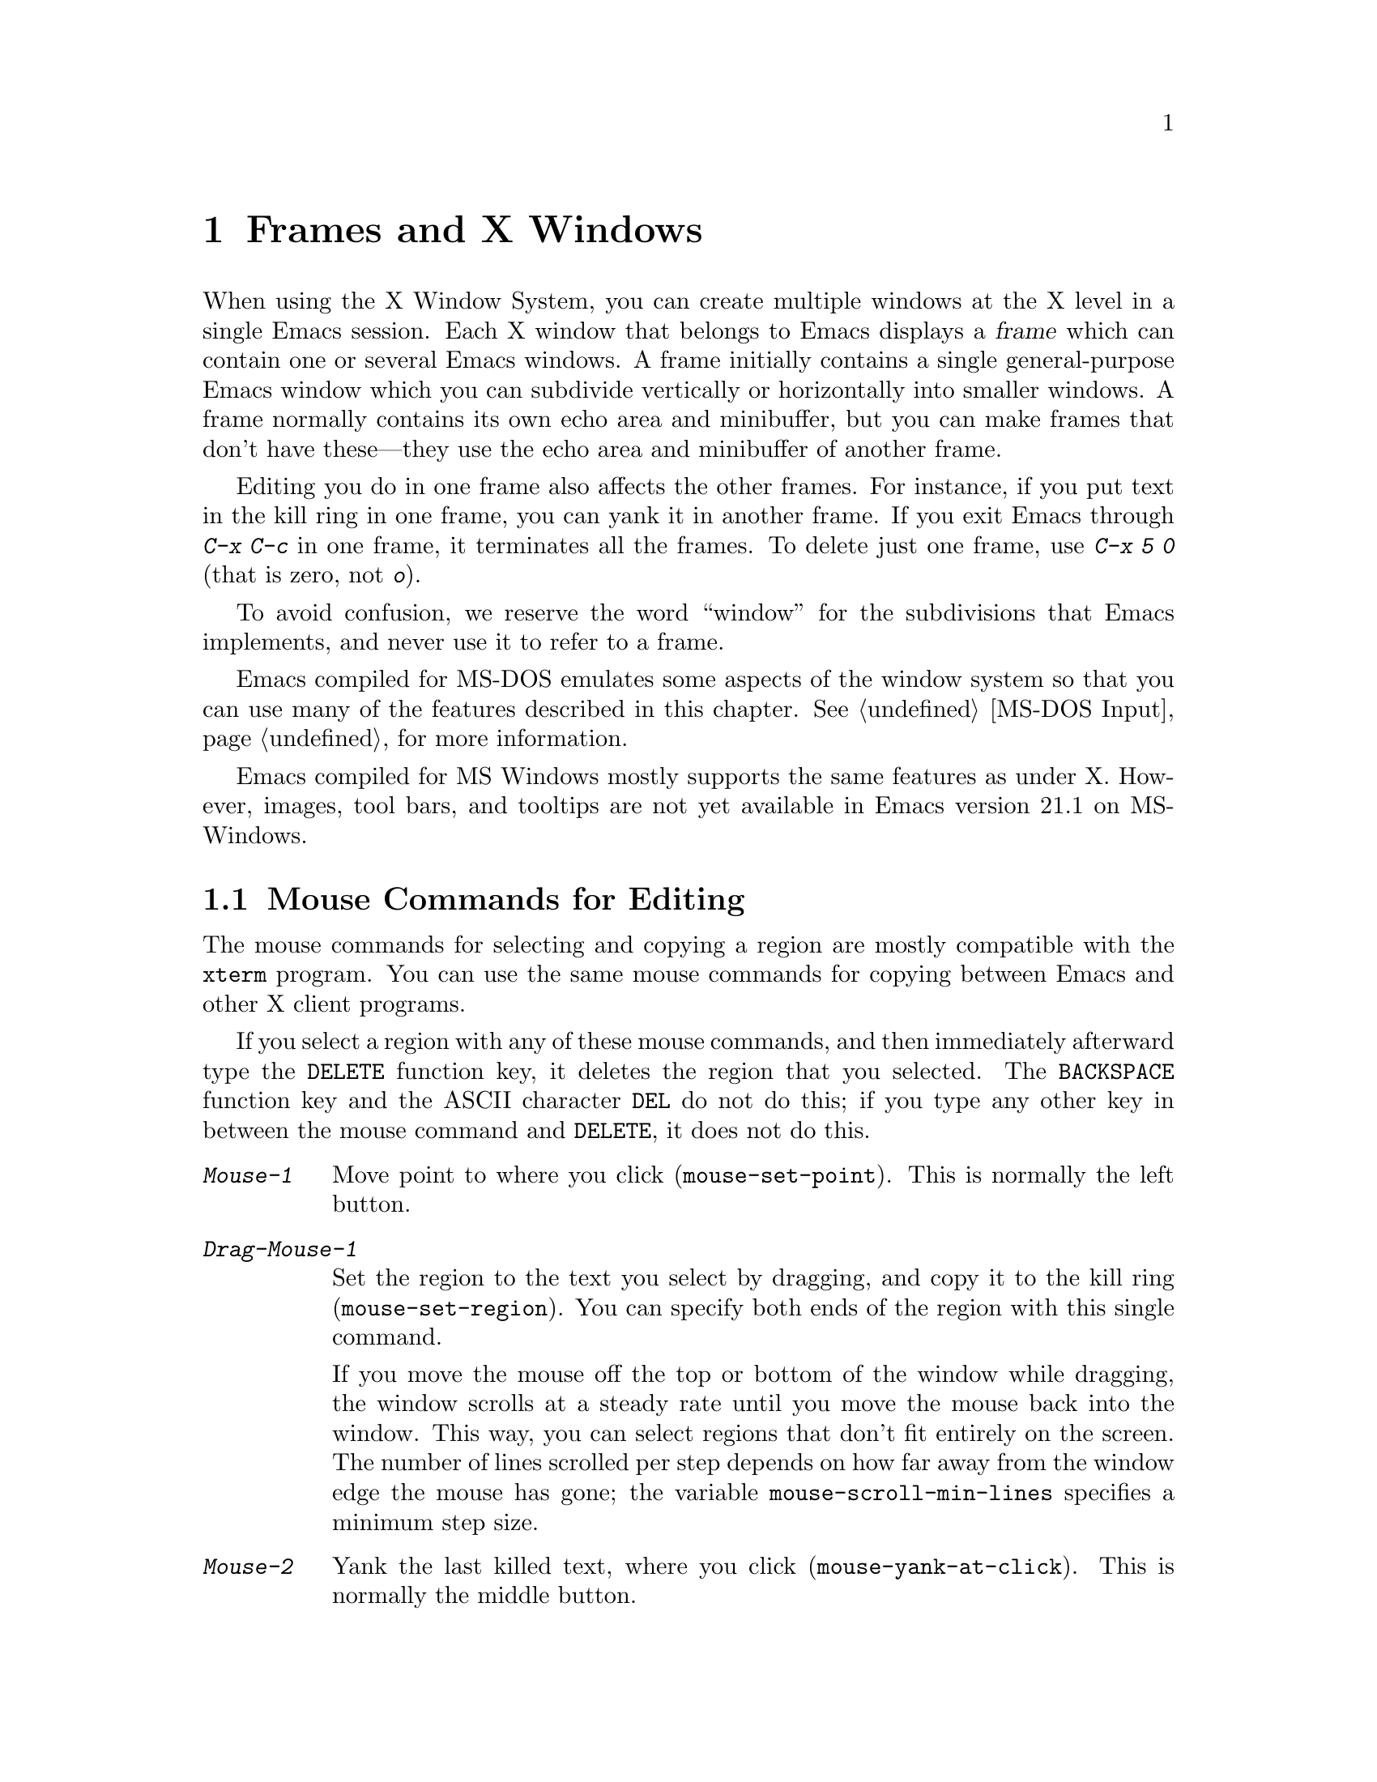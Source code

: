 @c This is part of the Emacs manual.
@c Copyright (C) 1985, 86, 87, 93, 94, 95, 97, 99, 2000, 2001
@c   Free Software Foundation, Inc.
@c See file emacs.texi for copying conditions.
@node Frames, International, Windows, Top
@chapter Frames and X Windows
@cindex frames

  When using the X Window System, you can create multiple windows at the
X level in a single Emacs session.  Each X window that belongs to Emacs
displays a @dfn{frame} which can contain one or several Emacs windows.
A frame initially contains a single general-purpose Emacs window which
you can subdivide vertically or horizontally into smaller windows.  A
frame normally contains its own echo area and minibuffer, but you can
make frames that don't have these---they use the echo area and
minibuffer of another frame.

  Editing you do in one frame also affects the other frames.  For
instance, if you put text in the kill ring in one frame, you can yank it
in another frame.  If you exit Emacs through @kbd{C-x C-c} in one frame,
it terminates all the frames.  To delete just one frame, use @kbd{C-x 5
0} (that is zero, not @kbd{o}).

  To avoid confusion, we reserve the word ``window'' for the
subdivisions that Emacs implements, and never use it to refer to a
frame.

  Emacs compiled for MS-DOS emulates some aspects of the window system
so that you can use many of the features described in this chapter.
@xref{MS-DOS Input}, for more information.

@cindex MS Windows
  Emacs compiled for MS Windows mostly supports the same features as
under X.  However, images, tool bars, and tooltips are not yet
available in Emacs version 21.1 on MS-Windows.

@menu
* Mouse Commands::      Moving, cutting, and pasting, with the mouse.
* Secondary Selection:: Cutting without altering point and mark.
* Clipboard::           Using the clipboard for selections.
* Mouse References::    Using the mouse to select an item from a list.
* Menu Mouse Clicks::   Mouse clicks that bring up menus.
* Mode Line Mouse::     Mouse clicks on the mode line.
* Creating Frames::     Creating additional Emacs frames with various contents.
* Frame Commands::      Iconifying, deleting, and switching frames.
* Speedbar::            How to make and use a speedbar frame.
* Multiple Displays::   How one Emacs job can talk to several displays.
* Special Buffer Frames::  You can make certain buffers have their own frames.
* Frame Parameters::    Changing the colors and other modes of frames.
* Scroll Bars::	        How to enable and disable scroll bars; how to use them.
* Wheeled Mice::        Using mouse wheels for scrolling.
* Menu Bars::	        Enabling and disabling the menu bar.
* Tool Bars::           Enabling and disabling the tool bar.
* Dialog Boxes::        Controlling use of dialog boxes.
* Tooltips::            Showing "tooltips", AKA "balloon help" for active text.
* Mouse Avoidance::     Moving the mouse pointer out of the way.
* Non-Window Terminals::  Multiple frames on terminals that show only one.
* XTerm Mouse::         Using the mouse in an XTerm terminal emulator.
@end menu

@node Mouse Commands
@section Mouse Commands for Editing
@cindex mouse buttons (what they do)

  The mouse commands for selecting and copying a region are mostly
compatible with the @code{xterm} program.  You can use the same mouse
commands for copying between Emacs and other X client programs.

@kindex DELETE @r{(and mouse selection)}
  If you select a region with any of these mouse commands, and then
immediately afterward type the @key{DELETE} function key, it deletes the
region that you selected.  The @key{BACKSPACE} function key and the
ASCII character @key{DEL} do not do this; if you type any other key
in between the mouse command and @key{DELETE}, it does not do this.

@findex mouse-set-region
@findex mouse-set-point
@findex mouse-yank-at-click
@findex mouse-save-then-click
@kindex Mouse-1
@kindex Mouse-2
@kindex Mouse-3
@table @kbd
@item Mouse-1
Move point to where you click (@code{mouse-set-point}).
This is normally the left button.

@item Drag-Mouse-1
Set the region to the text you select by dragging, and copy it to the
kill ring (@code{mouse-set-region}).  You can specify both ends of the
region with this single command.

@vindex mouse-scroll-min-lines
If you move the mouse off the top or bottom of the window while
dragging, the window scrolls at a steady rate until you move the mouse
back into the window.  This way, you can select regions that don't fit
entirely on the screen.  The number of lines scrolled per step depends
on how far away from the window edge the mouse has gone; the variable
@code{mouse-scroll-min-lines} specifies a minimum step size.

@item Mouse-2
Yank the last killed text, where you click (@code{mouse-yank-at-click}).
This is normally the middle button.

@item Mouse-3
This command, @code{mouse-save-then-kill}, has several functions
depending on where you click and the status of the region.

The most basic case is when you click @kbd{Mouse-1} in one place and
then @kbd{Mouse-3} in another.  This selects the text between those two
positions as the region.  It also copies the new region to the kill
ring, so that you can copy it to someplace else.

If you click @kbd{Mouse-1} in the text, scroll with the scroll bar, and
then click @kbd{Mouse-3}, it remembers where point was before scrolling
(where you put it with @kbd{Mouse-1}), and uses that position as the
other end of the region.  This is so that you can select a region that
doesn't fit entirely on the screen.

More generally, if you do not have a highlighted region, @kbd{Mouse-3}
selects the text between point and the click position as the region.  It
does this by setting the mark where point was, and moving point to where
you click.

If you have a highlighted region, or if the region was set just before
by dragging button 1, @kbd{Mouse-3} adjusts the nearer end of the region
by moving it to where you click.  The adjusted region's text also
replaces the old region's text in the kill ring.

If you originally specified the region using a double or triple
@kbd{Mouse-1}, so that the region is defined to consist of entire words
or lines, then adjusting the region with @kbd{Mouse-3} also proceeds by
entire words or lines.

If you use @kbd{Mouse-3} a second time consecutively, at the same place,
that kills the region already selected.

@item Double-Mouse-1
This key sets the region around the word which you click on.  If you
click on a character with ``symbol'' syntax (such as underscore, in C
mode), it sets the region around the symbol surrounding that character.

If you click on a character with open-parenthesis or close-parenthesis
syntax, it sets the region around the parenthetical grouping
which that character starts or ends.  If you click on a character with
string-delimiter syntax (such as a singlequote or doublequote in C), it
sets the region around the string constant (using heuristics to figure
out whether that character is the beginning or the end of it).

@item Double-Drag-Mouse-1
This key selects a region made up of the words you drag across.

@item Triple-Mouse-1
This key sets the region around the line you click on.

@item Triple-Drag-Mouse-1
This key selects a region made up of the lines you drag across.
@end table

  The simplest way to kill text with the mouse is to press @kbd{Mouse-1}
at one end, then press @kbd{Mouse-3} twice at the other end.
@xref{Killing}.  To copy the text into the kill ring without deleting it
from the buffer, press @kbd{Mouse-3} just once---or just drag across the
text with @kbd{Mouse-1}.  Then you can copy it elsewhere by yanking it.

@vindex mouse-yank-at-point
  To yank the killed or copied text somewhere else, move the mouse there
and press @kbd{Mouse-2}.  @xref{Yanking}.  However, if
@code{mouse-yank-at-point} is non-@code{nil}, @kbd{Mouse-2} yanks at
point.  Then it does not matter where you click, or even which of the
frame's windows you click on.  The default value is @code{nil}.  This
variable also affects yanking the secondary selection.

@cindex cutting and X
@cindex pasting and X
@cindex X cutting and pasting
  To copy text to another X window, kill it or save it in the kill ring.
Under X, this also sets the @dfn{primary selection}.  Then use the
``paste'' or ``yank'' command of the program operating the other window
to insert the text from the selection.

  To copy text from another X window, use the ``cut'' or ``copy''
command of the program operating the other window, to select the text
you want.  Then yank it in Emacs with @kbd{C-y} or @kbd{Mouse-2}.

  The standard coding system for X selections is @code{compound-text}.
To specify another coding system for X selections, use @kbd{C-x
@key{RET} x} or @kbd{C-x @key{RET} X}.  @xref{Specify Coding}.

  These cutting and pasting commands also work on MS-Windows.

@cindex primary selection
@cindex cut buffer
@cindex selection, primary
@vindex x-cut-buffer-max
  When Emacs puts text into the kill ring, or rotates text to the front
of the kill ring, it sets the @dfn{primary selection} in the X server.
This is how other X clients can access the text.  Emacs also stores the
text in the cut buffer, but only if the text is short enough
(the value of @code{x-cut-buffer-max} specifies the maximum number of
characters); putting long strings in the cut buffer can be slow.

  The commands to yank the first entry in the kill ring actually check
first for a primary selection in another program; after that, they check
for text in the cut buffer.  If neither of those sources provides text
to yank, the kill ring contents are used.

@node Secondary Selection
@section Secondary Selection
@cindex secondary selection

  The @dfn{secondary selection} is another way of selecting text using
X.  It does not use point or the mark, so you can use it to kill text
without setting point or the mark.

@table @kbd
@findex mouse-set-secondary
@kindex M-Drag-Mouse-1
@item M-Drag-Mouse-1
Set the secondary selection, with one end at the place where you press
down the button, and the other end at the place where you release it
(@code{mouse-set-secondary}).  The highlighting appears and changes as
you drag.  You can control the appearance of the highlighting by
customizing the @code{secondary-selection} face (@pxref{Face
Customization}).

If you move the mouse off the top or bottom of the window while
dragging, the window scrolls at a steady rate until you move the mouse
back into the window.  This way, you can mark regions that don't fit
entirely on the screen.

@findex mouse-start-secondary
@kindex M-Mouse-1
@item M-Mouse-1
Set one endpoint for the @dfn{secondary selection}
(@code{mouse-start-secondary}).

@findex mouse-secondary-save-then-kill
@kindex M-Mouse-3
@item M-Mouse-3
Make a secondary selection, using the place specified with @kbd{M-Mouse-1}
as the other end (@code{mouse-secondary-save-then-kill}).  A second click
at the same place kills the secondary selection just made.

@findex mouse-yank-secondary
@kindex M-Mouse-2
@item M-Mouse-2
Insert the secondary selection where you click
(@code{mouse-yank-secondary}).  This places point at the end of the
yanked text.
@end table

Double or triple clicking of @kbd{M-Mouse-1} operates on words and
lines, much like @kbd{Mouse-1}.

If @code{mouse-yank-at-point} is non-@code{nil}, @kbd{M-Mouse-2}
yanks at point.  Then it does not matter precisely where you click; all
that matters is which window you click on.  @xref{Mouse Commands}.

@node Clipboard
@section Using the Clipboard
@cindex X clipboard
@cindex clipboard
@vindex x-select-enable-clipboard
@findex menu-bar-enable-clipboard
@cindex OpenWindows
@cindex Gnome

  As well as the primary and secondary selection types, X supports a
@dfn{clipboard} selection type which is used by some applications,
particularly under OpenWindows and Gnome.

  The command @kbd{M-x menu-bar-enable-clipboard} makes the @code{Cut},
@code{Paste} and @code{Copy} menu items, as well as the keys of the same
names, all use the clipboard.
 
  You can customize the option @code{x-select-enable-clipboard} to make
the Emacs yank functions consult the clipboard before the primary
selection, and to make the kill functions to store in the clipboard as
well as the primary selection.  Otherwise they do not access the
clipboard at all.  Using the clipboard is the default on MS-Windows,
unlike most systems.

@node Mouse References
@section Following References with the Mouse
@kindex Mouse-2 @r{(selection)}

  Some Emacs buffers display lists of various sorts.  These include
lists of files, of buffers, of possible completions, of matches for
a pattern, and so on.

  Since yanking text into these buffers is not very useful, most of them
define @kbd{Mouse-2} specially, as a command to use or view the item you
click on.

  For example, if you click @kbd{Mouse-2} on a file name in a Dired
buffer, you visit that file.  If you click @kbd{Mouse-2} on an error
message in the @samp{*Compilation*} buffer, you go to the source code
for that error message.  If you click @kbd{Mouse-2} on a completion in
the @samp{*Completions*} buffer, you choose that completion.

  You can usually tell when @kbd{Mouse-2} has this special sort of
meaning because the sensitive text highlights when you move the mouse
over it.

@node Menu Mouse Clicks
@section Mouse Clicks for Menus

  Mouse clicks modified with the @key{CTRL} and @key{SHIFT} keys
bring up menus.

@table @kbd
@item C-Mouse-1
@kindex C-Mouse-1
This menu is for selecting a buffer.

The MSB (``mouse select buffer'') global minor mode makes this
menu smarter and more customizable.  @xref{Buffer Menus}.

@item C-Mouse-2
@kindex C-Mouse-2
This menu is for specifying faces and other text properties
for editing formatted text.  @xref{Formatted Text}.

@item C-Mouse-3
@kindex C-Mouse-3
This menu is mode-specific.  For most modes if Menu-bar mode is on, this
menu has the same items as all the mode-specific menu-bar menus put
together.  Some modes may specify a different menu for this
button.@footnote{Some systems use @kbd{Mouse-3} for a mode-specific
menu.  We took a survey of users, and found they preferred to keep
@kbd{Mouse-3} for selecting and killing regions.  Hence the decision to
use @kbd{C-Mouse-3} for this menu.}  If Menu-bar mode is off, this menu
contains all the items which would be present in the menu bar---not just
the mode-specific ones---so that you can access them without having to
display the menu bar.

@item S-Mouse-1
This menu is for specifying the frame's principal font.
@end table

@node Mode Line Mouse
@section Mode Line Mouse Commands
@cindex mode line, mouse
@cindex mouse on mode line

  You can use mouse clicks on window mode lines to select and manipulate
windows.

@table @kbd
@item Mouse-1
@kindex Mouse-1 @r{(mode line)}
@kbd{Mouse-1} on a mode line selects the window above.  By dragging
@kbd{Mouse-1} on the mode line, you can move it, thus changing the
height of the windows above and below.

@item Mouse-2
@kindex Mouse-2 @r{(mode line)}
@kbd{Mouse-2} on a mode line expands that window to fill its frame.

@item Mouse-3
@kindex Mouse-3 @r{(mode line)}
@kbd{Mouse-3} on a mode line deletes the window above.  If the frame has
only one window, it buries the current buffer instead and switches to
another buffer.

@item C-Mouse-2
@kindex C-mouse-2 @r{(mode line)}
@kbd{C-Mouse-2} on a mode line splits the window above
horizontally, above the place in the mode line where you click.
@end table

@kindex C-Mouse-2 @r{(scroll bar)}
  @kbd{C-Mouse-2} on a scroll bar splits the corresponding window
vertically, unless you are using an X toolkit's implementation of
scroll bars.  @xref{Split Window}.

  The commands above apply to areas of the mode line which do not have
special mouse bindings of their own.  Some areas, such as the buffer
name and the major mode name, have their own special mouse bindings.
Emacs displays information about these bindings when you hold the
mouse over such a place (@pxref{Tooltips}).

@node Creating Frames
@section Creating Frames
@cindex creating frames

@kindex C-x 5
  The prefix key @kbd{C-x 5} is analogous to @kbd{C-x 4}, with parallel
subcommands.  The difference is that @kbd{C-x 5} commands create a new
frame rather than just a new window in the selected frame (@pxref{Pop
Up Window}).  If an existing visible or iconified frame already displays
the requested material, these commands use the existing frame, after
raising or deiconifying as necessary. 

  The various @kbd{C-x 5} commands differ in how they find or create the
buffer to select:

@table @kbd
@item C-x 5 2
@kindex C-x 5 2
@findex make-frame-command
Create a new frame (@code{make-frame-command}).
@item C-x 5 b @var{bufname} @key{RET}
Select buffer @var{bufname} in another frame.  This runs
@code{switch-to-buffer-other-frame}.
@item C-x 5 f @var{filename} @key{RET}
Visit file @var{filename} and select its buffer in another frame.  This
runs @code{find-file-other-frame}.  @xref{Visiting}.
@item C-x 5 d @var{directory} @key{RET}
Select a Dired buffer for directory @var{directory} in another frame.
This runs @code{dired-other-frame}.  @xref{Dired}.
@item C-x 5 m
Start composing a mail message in another frame.  This runs
@code{mail-other-frame}.  It is the other-frame variant of @kbd{C-x m}.
@xref{Sending Mail}.
@item C-x 5 .
Find a tag in the current tag table in another frame.  This runs
@code{find-tag-other-frame}, the multiple-frame variant of @kbd{M-.}.
@xref{Tags}.
@item C-x 5 r @var{filename} @key{RET}
@kindex C-x 5 r
@findex find-file-read-only-other-frame
Visit file @var{filename} read-only, and select its buffer in another
frame.  This runs @code{find-file-read-only-other-frame}.
@xref{Visiting}.
@end table

@cindex default-frame-alist
@cindex initial-frame-alist
  You can control the appearance of new frames you create by setting the
frame parameters in @code{default-frame-alist}.  You can use the
variable @code{initial-frame-alist} to specify parameters that affect
only the initial frame.  @xref{Initial Parameters,,, elisp, The Emacs
Lisp Reference Manual}, for more information.

@cindex font (default)
  The easiest way to specify the principal font for all your Emacs
frames is with an X resource (@pxref{Font X}), but you can also do it by
modifying @code{default-frame-alist} to specify the @code{font}
parameter, as shown here:

@example
(add-to-list 'default-frame-alist '(font . "10x20"))
@end example

@noindent
Here's a similar example for specifying a foreground color:

@example
(add-to-list 'default-frame-alist '(background-color . "blue"))
@end example


@node Frame Commands
@section Frame Commands

  The following commands let you create, delete and operate on frames:

@table @kbd
@item C-z
@kindex C-z @r{(X windows)}
@findex iconify-or-deiconify-frame
Iconify the selected Emacs frame (@code{iconify-or-deiconify-frame}).
The normal meaning of @kbd{C-z}, to suspend Emacs, is not useful under a
window system, so it has a different binding in that case.

If you type this command on an Emacs frame's icon, it deiconifies the frame.

@item C-x 5 0
@kindex C-x 5 0
@findex delete-frame
Delete the selected frame (@code{delete-frame}).  This is not allowed if
there is only one frame.

@item C-x 5 o
@kindex C-x 5 o
@findex other-frame
Select another frame, raise it, and warp the mouse to it so that it
stays selected.  If you repeat this command, it cycles through all the
frames on your terminal.

@item C-x 5 1
@kindex C-x 5 1
@findex delete-other-frames
Delete all frames except the selected one.
@end table

@node Speedbar
@section Making and Using a Speedbar Frame
@cindex speedbar

  An Emacs frame can have a @dfn{speedbar}, which is a vertical window
that serves as a scrollable menu of files you could visit and tags
within those files.  To create a speedbar, type @kbd{M-x speedbar}; this
creates a speedbar window for the selected frame.  From then on, you can
click on a file name in the speedbar to visit that file in the
corresponding Emacs frame, or click on a tag name to jump to that tag in
the Emacs frame.

  Initially the speedbar lists the immediate contents of the current
directory, one file per line.  Each line also has a box, @samp{[+]} or
@samp{<+>}, that you can click on with @kbd{Mouse-2} to ``open up'' the
contents of that item.  If the line names a directory, opening it adds
the contents of that directory to the speedbar display, underneath the
directory's own line.  If the line lists an ordinary file, opening it up
adds a list of the tags in that file to the speedbar display.  When a
file is opened up, the @samp{[+]} changes to @samp{[-]}; you can click
on that box to ``close up'' that file (hide its contents).

  Some major modes, including Rmail mode, Info, and GUD, have
specialized ways of putting useful items into the speedbar for you to
select.  For example, in Rmail mode, the speedbar shows a list of Rmail
files, and lets you move the current message to another Rmail file by
clicking on its @samp{<M>} box.

  A speedbar belongs to one Emacs frame, and always operates on that
frame.  If you use multiple frames, you can make a speedbar for some or
all of the frames; type @kbd{M-x speedbar} in any given frame to make a
speedbar for it.

@node Multiple Displays
@section Multiple Displays
@cindex multiple displays

  A single Emacs can talk to more than one X display.  Initially, Emacs
uses just one display---the one specified with the @env{DISPLAY}
environment variable or with the @samp{--display} option (@pxref{Initial
Options}).  To connect to another display, use the command
@code{make-frame-on-display}:

@findex make-frame-on-display
@table @kbd
@item M-x make-frame-on-display @key{RET} @var{display} @key{RET}
Create a new frame on display @var{display}.
@end table

  A single X server can handle more than one screen.  When you open
frames on two screens belonging to one server, Emacs knows they share a
single keyboard, and it treats all the commands arriving from these
screens as a single stream of input.

  When you open frames on different X servers, Emacs makes a separate
input stream for each server.  This way, two users can type
simultaneously on the two displays, and Emacs will not garble their
input.  Each server also has its own selected frame.  The commands you
enter with a particular X server apply to that server's selected frame.

  Despite these features, people using the same Emacs job from different
displays can still interfere with each other if they are not careful.
For example, if any one types @kbd{C-x C-c}, that exits the Emacs job
for all of them!

@node Special Buffer Frames
@section Special Buffer Frames

@vindex special-display-buffer-names
  You can make certain chosen buffers, for which Emacs normally creates
a second window when you have just one window, appear in special frames
of their own.  To do this, set the variable
@code{special-display-buffer-names} to a list of buffer names; any
buffer whose name is in that list automatically gets a special frame,
when an Emacs command wants to display it ``in another window.''

  For example, if you set the variable this way,

@example
(setq special-display-buffer-names
      '("*Completions*" "*grep*" "*tex-shell*"))
@end example

@noindent
then completion lists, @code{grep} output and the @TeX{} mode shell
buffer get individual frames of their own.  These frames, and the
windows in them, are never automatically split or reused for any other
buffers.  They continue to show the buffers they were created for,
unless you alter them by hand.  Killing the special buffer deletes its
frame automatically.

@vindex special-display-regexps
  More generally, you can set @code{special-display-regexps} to a list
of regular expressions; then a buffer gets its own frame if its name
matches any of those regular expressions.  (Once again, this applies only
to buffers that normally get displayed for you in a separate window.)

@vindex special-display-frame-alist
  The variable @code{special-display-frame-alist} specifies the frame
parameters for these frames.  It has a default value, so you don't need
to set it.

  For those who know Lisp, an element of
@code{special-display-buffer-names} or @code{special-display-regexps}
can also be a list.  Then the first element is the buffer name or
regular expression; the rest of the list specifies how to create the
frame.  It can be an association list specifying frame parameter values;
these values take precedence over parameter values specified in
@code{special-display-frame-alist}.  Alternatively, it can have this
form:

@example
(@var{function} @var{args}...)
@end example

@noindent
where @var{function} is a symbol.  Then the frame is constructed by
calling @var{function}; its first argument is the buffer, and its
remaining arguments are @var{args}.

   An analogous feature lets you specify buffers which should be
displayed in the selected window.  @xref{Force Same Window}.  The
same-window feature takes precedence over the special-frame feature;
therefore, if you add a buffer name to
@code{special-display-buffer-names} and it has no effect, check to see
whether that feature is also in use for the same buffer name.

@node Frame Parameters
@section Setting Frame Parameters
@cindex colors
@cindex Auto-Raise mode
@cindex Auto-Lower mode

  This section describes commands for altering the display style and
window management behavior of the selected frame.

@findex set-foreground-color
@findex set-background-color
@findex set-cursor-color
@findex set-mouse-color
@findex set-border-color
@findex auto-raise-mode
@findex auto-lower-mode
@table @kbd
@item M-x set-foreground-color @key{RET} @var{color} @key{RET}
Specify color @var{color} for the foreground of the selected frame.
(This also changes the foreground color of the default face.)

@item M-x set-background-color @key{RET} @var{color} @key{RET}
Specify color @var{color} for the background of the selected frame.
(This also changes the background color of the default face.)

@item M-x set-cursor-color @key{RET} @var{color} @key{RET}
Specify color @var{color} for the cursor of the selected frame.

@item M-x set-mouse-color @key{RET} @var{color} @key{RET}
Specify color @var{color} for the mouse cursor when it is over the
selected frame.

@item M-x set-border-color @key{RET} @var{color} @key{RET}
Specify color @var{color} for the border of the selected frame.

@item M-x list-colors-display
Display the defined color names and show what the colors look like.
This command is somewhat slow.

@item M-x auto-raise-mode
Toggle whether or not the selected frame should auto-raise.  Auto-raise
means that every time you move the mouse onto the frame, it raises the
frame.

Note that this auto-raise feature is implemented by Emacs itself.  Some
window managers also implement auto-raise.  If you enable auto-raise for
Emacs frames in your X window manager, it should work, but it is beyond
Emacs's control and therefore @code{auto-raise-mode} has no effect on
it.

@item M-x auto-lower-mode
Toggle whether or not the selected frame should auto-lower.
Auto-lower means that every time you move the mouse off the frame,
the frame moves to the bottom of the stack of X windows.

The command @code{auto-lower-mode} has no effect on auto-lower
implemented by the X window manager.  To control that, you must use
the appropriate window manager features.

@findex set-frame-font
@item M-x set-frame-font @key{RET} @var{font} @key{RET}
@cindex font (principal)
Specify font @var{font} as the principal font for the selected frame.
The principal font controls several face attributes of the
@code{default} face (@pxref{Faces}).  For example, if the principal font
has a height of 12 pt, all text will be drawn in 12 pt fonts, unless you
use another face that specifies a different height.  @xref{Font X}, for
ways to list the available fonts on your system.

@kindex S-Mouse-1
You can also set a frame's principal font through a pop-up menu.
Press @kbd{S-Mouse-1} to activate this menu.
@end table

  In Emacs versions that use an X toolkit, the color-setting and
font-setting functions don't affect menus and the menu bar, since they
are displayed by their own widget classes.  To change the appearance of
the menus and menu bar, you must use X resources (@pxref{Resources X}).
@xref{Colors X}, regarding colors.  @xref{Font X}, regarding choice of
font.

  Colors, fonts, and other attributes of the frame's display can also
be customized by setting frame parameters in the variable
@code{default-frame-alist} (@pxref{Creating Frames}).  For a detailed
description of frame parameters and customization, see @ref{Frame
Parameters,,, elisp, The Emacs Lisp Reference Manual}.

@node Scroll Bars
@section Scroll Bars
@cindex Scroll Bar mode
@cindex mode, Scroll Bar

  When using X, Emacs normally makes a @dfn{scroll bar} at the left of
each Emacs window.@footnote{Placing it at the left is usually more
useful with overlapping frames with text starting at the left margin.}
The scroll bar runs the height of the window, and shows a moving
rectangular inner box which represents the portion of the buffer
currently displayed.  The entire height of the scroll bar represents the
entire length of the buffer.

  You can use @kbd{Mouse-2} (normally, the middle button) in the scroll
bar to move or drag the inner box up and down.  If you move it to the
top of the scroll bar, you see the top of the buffer.  If you move it to
the bottom of the scroll bar, you see the bottom of the buffer.

  The left and right buttons in the scroll bar scroll by controlled
increments.  @kbd{Mouse-1} (normally, the left button) moves the line at
the level where you click up to the top of the window.  @kbd{Mouse-3}
(normally, the right button) moves the line at the top of the window
down to the level where you click.  By clicking repeatedly in the same
place, you can scroll by the same distance over and over.

  If you are using Emacs's own implementation of scroll bars, as opposed
to scroll bars from an X toolkit, you can also click @kbd{C-Mouse-2} in
the scroll bar to split a window vertically.  The split occurs on the
line where you click.

@findex scroll-bar-mode
@vindex scroll-bar-mode
  You can enable or disable Scroll Bar mode with the command @kbd{M-x
scroll-bar-mode}.  With no argument, it toggles the use of scroll bars.
With an argument, it turns use of scroll bars on if and only if the
argument is positive.  This command applies to all frames, including
frames yet to be created.  Customize the option @code{scroll-bar-mode}
to control the use of scroll bars at startup.  You can use it to specify
that they are placed at the right of windows if you prefer that.  You
can use the X resource @samp{verticalScrollBars} to control the initial
setting of Scroll Bar mode similarly.  @xref{Resources X}.

@findex toggle-scroll-bar
  To enable or disable scroll bars for just the selected frame, use the
@kbd{M-x toggle-scroll-bar} command.

@vindex scroll-bar-width
@cindex width of the scroll bar
  You can control the scroll bar width by changing the value of the
@code{scroll-bar-width} frame parameter.

@node Wheeled Mice
@section Scrolling With ``Wheeled'' Mice

@cindex mouse wheel
@cindex wheel, mouse
@findex mouse-wheel-mode
@cindex Mouse Wheel minor mode
@cindex mode, Mouse Wheel
  Some mice have a ``wheel'' instead of a third button.  You can
usually click the wheel to act as either @kbd{Mouse-2} or
@kbd{Mouse-3}, depending on the setup.  You can also use the wheel to
scroll windows instead of using the scroll bar or keyboard commands.
To do so, turn on Mouse Wheel global minor mode with the command
@kbd{M-x mouse-wheel-mode} or by customizing the option
@code{mouse-wheel-mode}.  Support for the wheel depends on the system
generating appropriate events for Emacs.

@vindex mouse-wheel-follow-mouse
@vindex mouse-wheel-scroll-amount
  The variables @code{mouse-wheel-follow-mouse} and
@code{mouse-wheel-scroll-amount} determine where and by how much
buffers are scrolled.

@node Menu Bars
@section Menu Bars
@cindex Menu Bar mode
@cindex mode, Menu Bar

  You can turn display of menu bars on or off with @kbd{M-x
menu-bar-mode} or by customizing the option @code{menu-bar-mode}.
With no argument, this command toggles Menu Bar mode, a
minor mode.  With an argument, the command turns Menu Bar mode on if the
argument is positive, off if the argument is not positive.  You can use
the X resource @samp{menuBarLines} to control the initial setting of
Menu Bar mode.  @xref{Resources X}.

@kindex C-Mouse-3 @r{(when menu bar is disabled)}
  Expert users often turn off the menu bar, especially on text-only
terminals, where this makes one additional line available for text.
If the menu bar is off, you can still pop up a menu of its contents
with @kbd{C-Mouse-3} on a display which supports pop-up menus.
@xref{Menu Mouse Clicks}.

  @xref{Menu Bar}, for information on how to invoke commands with the
menu bar.  @xref{X Resources}, for how to customize the menu bar
menus.

@node Tool Bars
@section Tool Bars
@cindex Tool Bar mode
@cindex mode, Tool Bar
@cindex icons, tool bar

The @dfn{tool bar} is a line (or multiple lines) of icons at the top
of the Emacs window.  You can click on these icons with the mouse
to do various jobs.

The global tool bar contains general commands.  Some major modes
define their own tool bars to replace it.  A few ``special'' modes
that are not designed for ordinary editing remove some items from the
global tool bar.

Tool bars work only on a graphical display.  The tool bar uses colored
XPM icons if Emacs was built with XPM support.  Otherwise, the tool
bar uses monochrome icons (PBM or XBM format).

You can turn display of tool bars on or off with @kbd{M-x
tool-bar-mode}.

@node Dialog Boxes
@section Using Dialog Boxes
@cindex dialog boxes

@vindex use-dialog-box
  A dialog box is a special kind of menu for asking you a yes-or-no
question or some other special question.  Many Emacs commands use a
dialog box to ask a yes-or-no question, if you used the mouse to
invoke the command to begin with.

  You can customize the option @code{use-dialog-box} to suppress the
use of dialog boxes.  This also controls whether to use file selection
windows (but those are not supported on all platforms).

@node Tooltips
@section Tooltips (or ``Balloon Help'')

@cindex balloon help
  Tooltips are small X windows displaying a help string at the current
mouse position, typically over text---including the mode line---which
can be activated with the mouse or other keys.  (This facility is
sometimes known as @dfn{balloon help}.)  Help text may be available for
menu items too.

@findex tooltip-mode
  To use tooltips, enable Tooltip mode with the command @kbd{M-x
tooltip-mode}.  The customization group @code{tooltip} controls
various aspects of how tooltips work.  When Tooltip mode is disabled,
the help text is displayed in the echo area instead.

  As of Emacs 21.1, tooltips are not supported on MS-Windows,
so on that system the help text always appears in the echo area.

  @xref{X Resources}, for information on customizing the windows
that display tooltips.

@node Mouse Avoidance
@section Mouse Avoidance
@cindex avoiding mouse in the way of your typing
@cindex mouse avoidance

@vindex mouse-avoidance-mode
Mouse Avoidance mode keeps the window system mouse pointer away from
point, to avoid obscuring text.  Whenever it moves the mouse, it also
raises the frame.  To use Mouse Avoidance mode, customize the option
@code{mouse-avoidance-mode}.  You can set this to various values to
move the mouse in several ways:

@table @code
@item banish
Move the mouse to the upper-right corner on any key-press;
@item exile
Move the mouse to the corner only if the cursor gets too close,
and allow it to return once the cursor is out of the way;
@item jump
If the cursor gets too close to the mouse, displace the mouse
a random distance & direction;
@item animate
As @code{jump}, but shows steps along the way for illusion of motion;
@item cat-and-mouse
The same as @code{animate};
@item proteus
As @code{animate}, but changes the shape of the mouse pointer too.
@end table

@findex mouse-avoidance-mode
You can also use the command @kbd{M-x mouse-avoidance-mode} to enable
the mode.

@node Non-Window Terminals
@section Non-Window Terminals
@cindex non-window terminals
@cindex single-frame terminals

  If your terminal does not have a window system that Emacs supports,
then it can display only one Emacs frame at a time.  However, you can
still create multiple Emacs frames, and switch between them.  Switching
frames on these terminals is much like switching between different
window configurations.

  Use @kbd{C-x 5 2} to create a new frame and switch to it; use @kbd{C-x
5 o} to cycle through the existing frames; use @kbd{C-x 5 0} to delete
the current frame.

  Each frame has a number to distinguish it.  If your terminal can
display only one frame at a time, the selected frame's number @var{n}
appears near the beginning of the mode line, in the form
@samp{F@var{n}}.

@findex set-frame-name
@findex select-frame-by-name
  @samp{F@var{n}} is actually the frame's name.  You can also specify a
different name if you wish, and you can select a frame by its name.  Use
the command @kbd{M-x set-frame-name @key{RET} @var{name} @key{RET}} to
specify a new name for the selected frame, and use @kbd{M-x
select-frame-by-name @key{RET} @var{name} @key{RET}} to select a frame
according to its name.  The name you specify appears in the mode line
when the frame is selected.

@node XTerm Mouse
@section Using a Mouse in Terminal Emulators
@cindex xterm, mouse support
@cindex terminal emulators, mouse support

Some terminal emulators under X support mouse clicks in the terminal
window.  In a terminal emulator which is compatible with @code{xterm},
you can use @kbd{M-x xterm-mouse-mode} to enable simple use of the
mouse---only single clicks are supported.  The normal @code{xterm} mouse
functionality is still available by holding down the @kbd{SHIFT} key
when you press the mouse button.  The Linux console supports this
mode if it has support for the mouse enabled, e.g.@: using the
@command{gpm} daemon.
